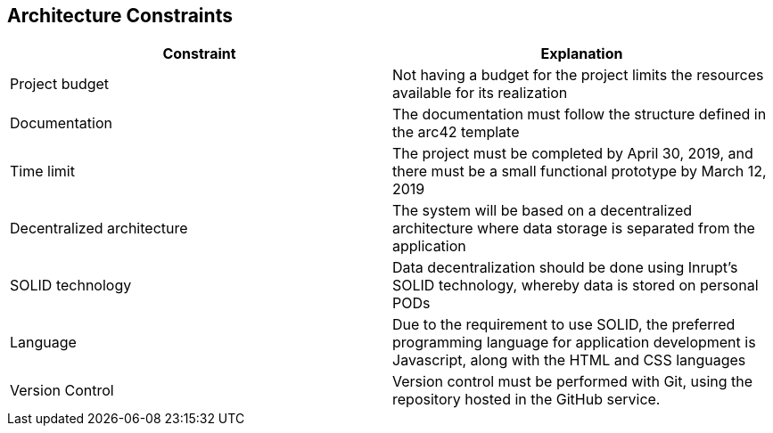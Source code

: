 [[section-architecture-constraints]]
== Architecture Constraints



****

[options="header"]
|=======================
|Constraint|Explanation
|Project budget    |Not having a budget for the project limits the resources available for its realization
|Documentation   |The documentation must follow the structure defined in the arc42 template
|Time limit |The project must be completed by April 30, 2019, and there must be a small functional prototype by March 12, 2019
|Decentralized architecture    |The system will be based on a decentralized architecture where data storage is separated from the application
|SOLID technology    |Data decentralization should be done using Inrupt's SOLID technology, whereby data is stored on personal PODs
|Language   |Due to the requirement to use SOLID, the preferred programming language for application development is Javascript, along with the HTML and CSS languages     
|Version Control    | Version control must be performed with Git, using the repository hosted in the GitHub service.
|=======================


****
